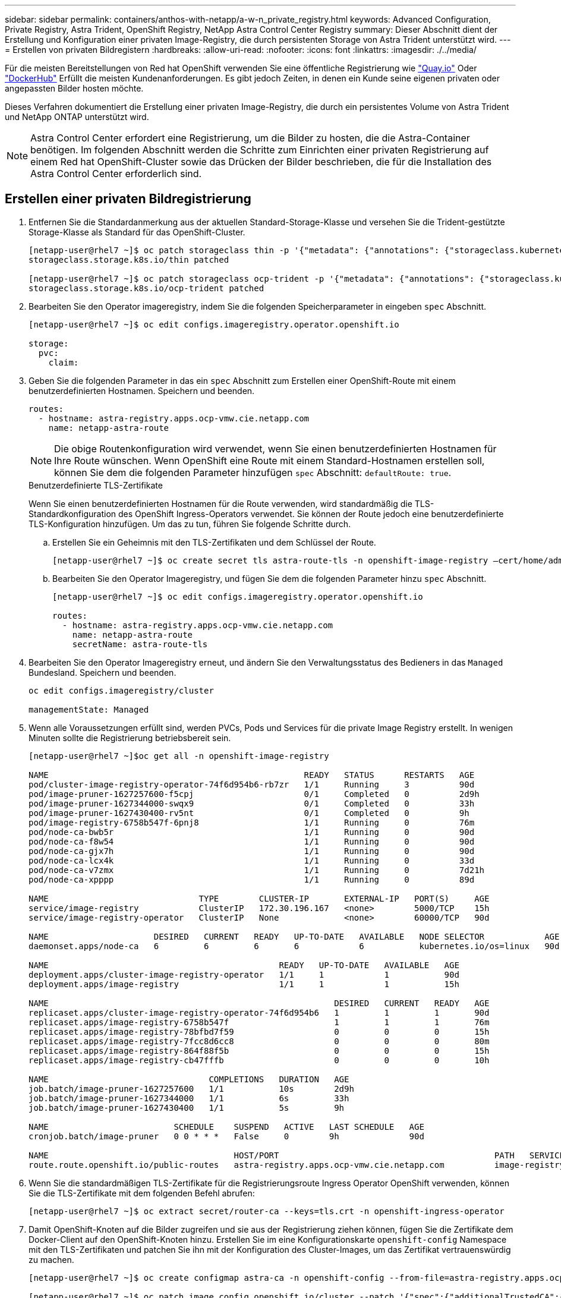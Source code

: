 ---
sidebar: sidebar 
permalink: containers/anthos-with-netapp/a-w-n_private_registry.html 
keywords: Advanced Configuration, Private Registry, Astra Trident, OpenShift Registry, NetApp Astra Control Center Registry 
summary: Dieser Abschnitt dient der Erstellung und Konfiguration einer privaten Image-Registry, die durch persistenten Storage von Astra Trident unterstützt wird. 
---
= Erstellen von privaten Bildregistern
:hardbreaks:
:allow-uri-read: 
:nofooter: 
:icons: font
:linkattrs: 
:imagesdir: ./../media/


[role="lead"]
Für die meisten Bereitstellungen von Red hat OpenShift verwenden Sie eine öffentliche Registrierung wie https://quay.io["Quay.io"] Oder https://hub.docker.com["DockerHub"] Erfüllt die meisten Kundenanforderungen. Es gibt jedoch Zeiten, in denen ein Kunde seine eigenen privaten oder angepassten Bilder hosten möchte.

Dieses Verfahren dokumentiert die Erstellung einer privaten Image-Registry, die durch ein persistentes Volume von Astra Trident und NetApp ONTAP unterstützt wird.


NOTE: Astra Control Center erfordert eine Registrierung, um die Bilder zu hosten, die die Astra-Container benötigen. Im folgenden Abschnitt werden die Schritte zum Einrichten einer privaten Registrierung auf einem Red hat OpenShift-Cluster sowie das Drücken der Bilder beschrieben, die für die Installation des Astra Control Center erforderlich sind.



== Erstellen einer privaten Bildregistrierung

. Entfernen Sie die Standardanmerkung aus der aktuellen Standard-Storage-Klasse und versehen Sie die Trident-gestützte Storage-Klasse als Standard für das OpenShift-Cluster.
+
[listing]
----
[netapp-user@rhel7 ~]$ oc patch storageclass thin -p '{"metadata": {"annotations": {"storageclass.kubernetes.io/is-default-class": "false"}}}'
storageclass.storage.k8s.io/thin patched

[netapp-user@rhel7 ~]$ oc patch storageclass ocp-trident -p '{"metadata": {"annotations": {"storageclass.kubernetes.io/is-default-class": "true"}}}'
storageclass.storage.k8s.io/ocp-trident patched
----
. Bearbeiten Sie den Operator imageregistry, indem Sie die folgenden Speicherparameter in eingeben `spec` Abschnitt.
+
[listing]
----
[netapp-user@rhel7 ~]$ oc edit configs.imageregistry.operator.openshift.io

storage:
  pvc:
    claim:
----
. Geben Sie die folgenden Parameter in das ein `spec` Abschnitt zum Erstellen einer OpenShift-Route mit einem benutzerdefinierten Hostnamen. Speichern und beenden.
+
[listing]
----
routes:
  - hostname: astra-registry.apps.ocp-vmw.cie.netapp.com
    name: netapp-astra-route
----
+

NOTE: Die obige Routenkonfiguration wird verwendet, wenn Sie einen benutzerdefinierten Hostnamen für Ihre Route wünschen. Wenn OpenShift eine Route mit einem Standard-Hostnamen erstellen soll, können Sie dem die folgenden Parameter hinzufügen `spec` Abschnitt: `defaultRoute: true`.

+
.Benutzerdefinierte TLS-Zertifikate
****
Wenn Sie einen benutzerdefinierten Hostnamen für die Route verwenden, wird standardmäßig die TLS-Standardkonfiguration des OpenShift Ingress-Operators verwendet. Sie können der Route jedoch eine benutzerdefinierte TLS-Konfiguration hinzufügen. Um das zu tun, führen Sie folgende Schritte durch.

.. Erstellen Sie ein Geheimnis mit den TLS-Zertifikaten und dem Schlüssel der Route.
+
[listing]
----
[netapp-user@rhel7 ~]$ oc create secret tls astra-route-tls -n openshift-image-registry –cert/home/admin/netapp-astra/tls.crt --key=/home/admin/netapp-astra/tls.key
----
.. Bearbeiten Sie den Operator Imageregistry, und fügen Sie dem die folgenden Parameter hinzu `spec` Abschnitt.
+
[listing]
----
[netapp-user@rhel7 ~]$ oc edit configs.imageregistry.operator.openshift.io

routes:
  - hostname: astra-registry.apps.ocp-vmw.cie.netapp.com
    name: netapp-astra-route
    secretName: astra-route-tls
----


****
. Bearbeiten Sie den Operator Imageregistry erneut, und ändern Sie den Verwaltungsstatus des Bedieners in das `Managed` Bundesland. Speichern und beenden.
+
[listing]
----
oc edit configs.imageregistry/cluster

managementState: Managed
----
. Wenn alle Voraussetzungen erfüllt sind, werden PVCs, Pods und Services für die private Image Registry erstellt. In wenigen Minuten sollte die Registrierung betriebsbereit sein.
+
[listing]
----
[netapp-user@rhel7 ~]$oc get all -n openshift-image-registry

NAME                                                   READY   STATUS      RESTARTS   AGE
pod/cluster-image-registry-operator-74f6d954b6-rb7zr   1/1     Running     3          90d
pod/image-pruner-1627257600-f5cpj                      0/1     Completed   0          2d9h
pod/image-pruner-1627344000-swqx9                      0/1     Completed   0          33h
pod/image-pruner-1627430400-rv5nt                      0/1     Completed   0          9h
pod/image-registry-6758b547f-6pnj8                     1/1     Running     0          76m
pod/node-ca-bwb5r                                      1/1     Running     0          90d
pod/node-ca-f8w54                                      1/1     Running     0          90d
pod/node-ca-gjx7h                                      1/1     Running     0          90d
pod/node-ca-lcx4k                                      1/1     Running     0          33d
pod/node-ca-v7zmx                                      1/1     Running     0          7d21h
pod/node-ca-xpppp                                      1/1     Running     0          89d

NAME                              TYPE        CLUSTER-IP       EXTERNAL-IP   PORT(S)     AGE
service/image-registry            ClusterIP   172.30.196.167   <none>        5000/TCP    15h
service/image-registry-operator   ClusterIP   None             <none>        60000/TCP   90d

NAME                     DESIRED   CURRENT   READY   UP-TO-DATE   AVAILABLE   NODE SELECTOR            AGE
daemonset.apps/node-ca   6         6         6       6            6           kubernetes.io/os=linux   90d

NAME                                              READY   UP-TO-DATE   AVAILABLE   AGE
deployment.apps/cluster-image-registry-operator   1/1     1            1           90d
deployment.apps/image-registry                    1/1     1            1           15h

NAME                                                         DESIRED   CURRENT   READY   AGE
replicaset.apps/cluster-image-registry-operator-74f6d954b6   1         1         1       90d
replicaset.apps/image-registry-6758b547f                     1         1         1       76m
replicaset.apps/image-registry-78bfbd7f59                    0         0         0       15h
replicaset.apps/image-registry-7fcc8d6cc8                    0         0         0       80m
replicaset.apps/image-registry-864f88f5b                     0         0         0       15h
replicaset.apps/image-registry-cb47fffb                      0         0         0       10h

NAME                                COMPLETIONS   DURATION   AGE
job.batch/image-pruner-1627257600   1/1           10s        2d9h
job.batch/image-pruner-1627344000   1/1           6s         33h
job.batch/image-pruner-1627430400   1/1           5s         9h

NAME                         SCHEDULE    SUSPEND   ACTIVE   LAST SCHEDULE   AGE
cronjob.batch/image-pruner   0 0 * * *   False     0        9h              90d

NAME                                     HOST/PORT                                           PATH   SERVICES         PORT    TERMINATION   WILDCARD
route.route.openshift.io/public-routes   astra-registry.apps.ocp-vmw.cie.netapp.com          image-registry   <all>   reencrypt     None
----
. Wenn Sie die standardmäßigen TLS-Zertifikate für die Registrierungsroute Ingress Operator OpenShift verwenden, können Sie die TLS-Zertifikate mit dem folgenden Befehl abrufen:
+
[listing]
----
[netapp-user@rhel7 ~]$ oc extract secret/router-ca --keys=tls.crt -n openshift-ingress-operator
----
. Damit OpenShift-Knoten auf die Bilder zugreifen und sie aus der Registrierung ziehen können, fügen Sie die Zertifikate dem Docker-Client auf den OpenShift-Knoten hinzu. Erstellen Sie im eine Konfigurationskarte `openshift-config` Namespace mit den TLS-Zertifikaten und patchen Sie ihn mit der Konfiguration des Cluster-Images, um das Zertifikat vertrauenswürdig zu machen.
+
[listing]
----
[netapp-user@rhel7 ~]$ oc create configmap astra-ca -n openshift-config --from-file=astra-registry.apps.ocp-vmw.cie.netapp.com=tls.crt

[netapp-user@rhel7 ~]$ oc patch image.config.openshift.io/cluster --patch '{"spec":{"additionalTrustedCA":{"name":"astra-ca"}}}' --type=merge
----
. Die interne OpenShift-Registrierung wird durch Authentifizierung gesteuert. Alle OpenShift-Benutzer können auf die OpenShift-Registrierung zugreifen. Die Vorgänge, die der angemeldete Benutzer ausführen kann, sind jedoch von den Benutzerberechtigungen abhängig.
+
.. Damit ein Benutzer oder eine Gruppe von Benutzern Bilder aus der Registrierung ziehen kann, müssen den Benutzern die Rolle Registry-Viewer zugewiesen sein.
+
[listing]
----
[netapp-user@rhel7 ~]$ oc policy add-role-to-user registry-viewer ocp-user

[netapp-user@rhel7 ~]$ oc policy add-role-to-group registry-viewer ocp-user-group
----
.. Damit ein Benutzer oder eine Benutzergruppe Bilder schreiben oder übertragen kann, muss dem/den Benutzer die Rolle des Registrierungs-Editors zugewiesen sein.
+
[listing]
----
[netapp-user@rhel7 ~]$ oc policy add-role-to-user registry-editor ocp-user

[netapp-user@rhel7 ~]$ oc policy add-role-to-group registry-editor ocp-user-group
----


. Damit OpenShift-Knoten auf die Registrierung zugreifen und die Bilder per Push oder Pull übertragen können, müssen Sie einen Pull Secret konfigurieren.
+
[listing]
----
[netapp-user@rhel7 ~]$ oc create secret docker-registry astra-registry-credentials --docker-server=astra-registry.apps.ocp-vmw.cie.netapp.com --docker-username=ocp-user --docker-password=password
----
. Dieses Pull-Secret kann dann auf Dienstkonten gepatcht oder in der entsprechenden Pod-Definition referenziert werden.
+
.. Führen Sie den folgenden Befehl aus, um es auf Dienstkonten zu patchen:
+
[listing]
----
[netapp-user@rhel7 ~]$ oc secrets link <service_account_name> astra-registry-credentials --for=pull
----
.. Um den Pull-Secret in der Pod-Definition zu referenzieren, fügen Sie dem den folgenden Parameter hinzu `spec` Abschnitt.
+
[listing]
----
imagePullSecrets:
  - name: astra-registry-credentials
----


. Gehen Sie wie folgt vor, um ein Bild vom OpenShift-Knoten zu trennen oder von Workstations zu ziehen:
+
.. Fügen Sie die TLS-Zertifikate zum Docker-Client hinzu.
+
[listing]
----
[netapp-user@rhel7 ~]$ sudo mkdir /etc/docker/certs.d/astra-registry.apps.ocp-vmw.cie.netapp.com

[netapp-user@rhel7 ~]$ sudo cp /path/to/tls.crt /etc/docker/certs.d/astra-registry.apps.ocp-vmw.cie.netapp.com
----
.. Melden Sie sich über den oc-Anmeldebefehl bei OpenShift an.
+
[listing]
----
[netapp-user@rhel7 ~]$ oc login --token=sha256~D49SpB_lesSrJYwrM0LIO-VRcjWHu0a27vKa0 --server=https://api.ocp-vmw.cie.netapp.com:6443
----
.. Melden Sie sich mit den OpenShift-Benutzeranmeldeinformationen über den Befehl podman/Docker bei der Registrierung an.
+
[role="tabbed-block"]
====
.Podman
--
[listing]
----
[netapp-user@rhel7 ~]$ podman login astra-registry.apps.ocp-vmw.cie.netapp.com -u kubeadmin -p $(oc whoami -t) --tls-verify=false
----

NOTE: Wenn Sie verwenden `kubeadmin` Benutzer, um sich bei der privaten Registrierung anzumelden, verwenden Sie dann ein Token anstelle eines Passworts.

--
.docker
--
[listing]
----
[netapp-user@rhel7 ~]$ docker login astra-registry.apps.ocp-vmw.cie.netapp.com -u kubeadmin -p $(oc whoami -t)
----

NOTE: Wenn Sie verwenden `kubeadmin` Benutzer, um sich bei der privaten Registrierung anzumelden, verwenden Sie dann ein Token anstelle eines Passworts.

--
====
.. Drücken oder ziehen Sie die Bilder.
+
[role="tabbed-block"]
====
.Podman
--
[listing]
----
[netapp-user@rhel7 ~]$ podman push astra-registry.apps.ocp-vmw.cie.netapp.com/netapp-astra/vault-controller:latest
[netapp-user@rhel7 ~]$ podman pull astra-registry.apps.ocp-vmw.cie.netapp.com/netapp-astra/vault-controller:latest
----
--
.docker
--
[listing]
----
[netapp-user@rhel7 ~]$ docker push astra-registry.apps.ocp-vmw.cie.netapp.com/netapp-astra/vault-controller:latest
[netapp-user@rhel7 ~]$ docker pull astra-registry.apps.ocp-vmw.cie.netapp.com/netapp-astra/vault-controller:latest
----
--
====



